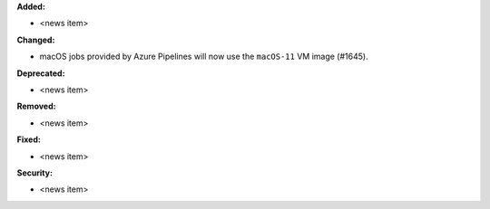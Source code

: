 **Added:**

* <news item>

**Changed:**

* macOS jobs provided by Azure Pipelines will now use the ``macOS-11`` VM image (#1645).

**Deprecated:**

* <news item>

**Removed:**

* <news item>

**Fixed:**

* <news item>

**Security:**

* <news item>
